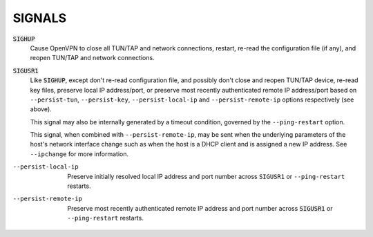 SIGNALS
=======

:code:`SIGHUP`
    Cause OpenVPN to close all TUN/TAP and network connections, restart,
    re-read the configuration file (if any), and reopen TUN/TAP and network
    connections.

:code:`SIGUSR1`
    Like :code:`SIGHUP`, except don't re-read configuration file, and
    possibly don't close and reopen TUN/TAP device, re-read key files,
    preserve local IP address/port, or preserve most recently authenticated
    remote IP address/port based on ``--persist-tun``, ``--persist-key``,
    ``--persist-local-ip`` and ``--persist-remote-ip`` options respectively
    (see above).

    This signal may also be internally generated by a timeout condition,
    governed by the ``--ping-restart`` option.

    This signal, when combined with ``--persist-remote-ip``, may be sent
    when the underlying parameters of the host's network interface change
    such as when the host is a DHCP client and is assigned a new IP address.
    See ``--ipchange`` for more information.

--persist-local-ip
  Preserve initially resolved local IP address and port number across
  ``SIGUSR1`` or ``--ping-restart`` restarts.

--persist-remote-ip
  Preserve most recently authenticated remote IP address and port number
  across :code:`SIGUSR1` or ``--ping-restart`` restarts.
